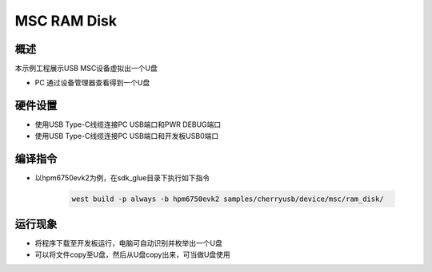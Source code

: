 .. _msc_ram_disk:

MSC RAM Disk
========================

概述
------

本示例工程展示USB MSC设备虚拟出一个U盘

- PC 通过设备管理器查看得到一个U盘

硬件设置
------------

- 使用USB Type-C线缆连接PC USB端口和PWR DEBUG端口

- 使用USB Type-C线缆连接PC USB端口和开发板USB0端口

编译指令
-----------

- 以hpm6750evk2为例，在sdk_glue目录下执行如下指令

    .. code-block:: console

        west build -p always -b hpm6750evk2 samples/cherryusb/device/msc/ram_disk/

运行现象
------------

- 将程序下载至开发板运行，电脑可自动识别并枚举出一个U盘

- 可以将文件copy至U盘，然后从U盘copy出来，可当做U盘使用
